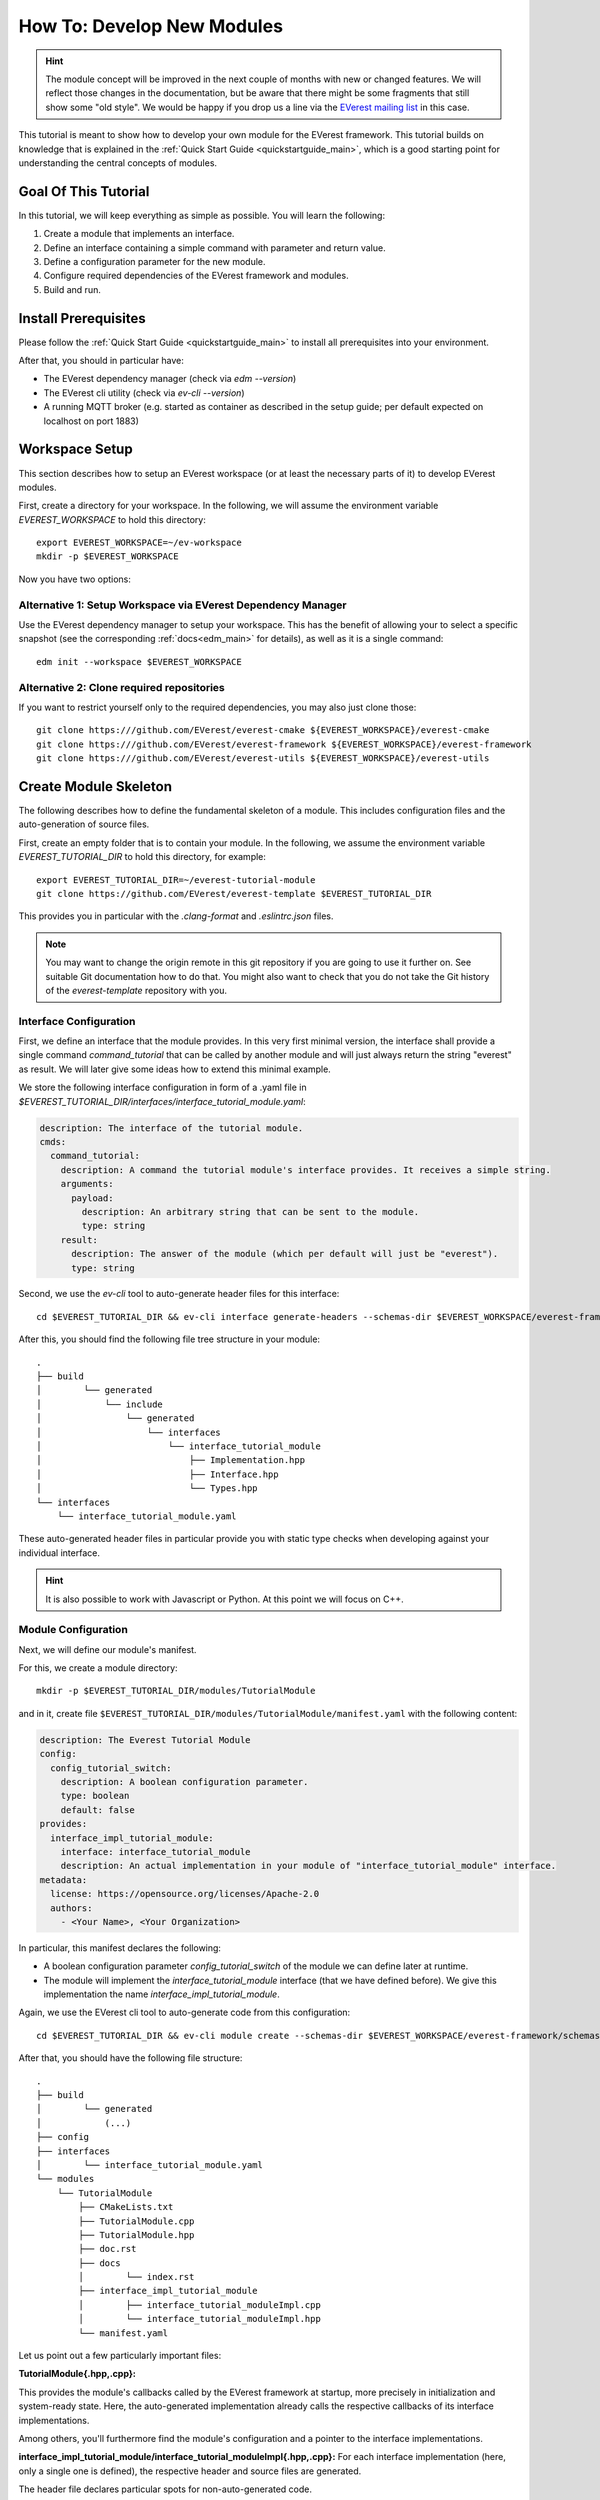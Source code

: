 .. _tutorial_create_modules_main:

How To: Develop New Modules
***************************

.. hint::

  The module concept will be improved in the next couple of months with
  new or changed features. We will reflect those changes in the documentation,
  but be aware that there might be some fragments that still show some "old
  style". We would be happy if you drop us a line via the
  `EVerest mailing list <https://lists.lfenergy.org/g/everest>`_ in this case.

This tutorial is meant to show how to develop your own module for the EVerest
framework. This tutorial builds on knowledge that is explained in the
:ref:`Quick Start Guide <quickstartguide_main>`, which is a good starting
point for understanding the central concepts of modules.

Goal Of This Tutorial
=====================

In this tutorial, we will keep everything as simple as possible. You will
learn the following:

1. Create a module that implements an interface.
2. Define an interface containing a simple command with parameter and return
   value.
3. Define a configuration parameter for the new module.
4. Configure required dependencies of the EVerest framework and modules.
5. Build and run.

Install Prerequisites
=====================

Please follow the :ref:`Quick Start Guide <quickstartguide_main>` to install
all prerequisites into your environment.

After that, you should in particular have:

- The EVerest dependency manager (check via `edm --version`)
- The EVerest cli utility (check via `ev-cli --version`)
- A running MQTT broker (e.g. started as container as described in the setup
  guide; per default expected on localhost on port 1883)

Workspace Setup
===============

This section describes how to setup an EVerest workspace (or at least the
necessary parts of it) to develop EVerest modules.

First, create a directory for your workspace. In the following, we will assume
the environment variable `EVEREST_WORKSPACE` to hold this directory::

    export EVEREST_WORKSPACE=~/ev-workspace
    mkdir -p $EVEREST_WORKSPACE


Now you have two options:

Alternative 1: Setup Workspace via EVerest Dependency Manager
-------------------------------------------------------------

Use the EVerest dependency manager to setup your workspace. This has the
benefit of allowing your to select a specific snapshot (see the corresponding
:ref:`docs<edm_main>` for details), as well as it is a single command::

    edm init --workspace $EVEREST_WORKSPACE


Alternative 2: Clone required repositories
------------------------------------------

If you want to restrict yourself only to the required dependencies, you may also just clone those::

    git clone https:///github.com/EVerest/everest-cmake ${EVEREST_WORKSPACE}/everest-cmake
    git clone https:///github.com/EVerest/everest-framework ${EVEREST_WORKSPACE}/everest-framework
    git clone https:///github.com/EVerest/everest-utils ${EVEREST_WORKSPACE}/everest-utils


Create Module Skeleton
======================

The following describes how to define the fundamental skeleton of a module.
This includes configuration files and the auto-generation of source files.

First, create an empty folder that is to contain your module. In the
following, we assume the environment variable `EVEREST_TUTORIAL_DIR` to hold
this directory, for example::

    export EVEREST_TUTORIAL_DIR=~/everest-tutorial-module
    git clone https://github.com/EVerest/everest-template $EVEREST_TUTORIAL_DIR

This provides you in particular with the `.clang-format` and `.eslintrc.json`
files.

.. note::

  You may want to change the origin remote in this git repository if you are
  going to use it further on. See suitable Git documentation how to do that.
  You might also want to check that you do not take the Git history of the
  `everest-template` repository with you.


Interface Configuration
-----------------------

First, we define an interface that the module provides.
In this very first minimal version, the interface shall provide a single
command `command_tutorial` that can be called by another module and will
just always return the string "everest" as result. We will later give some
ideas how to extend this minimal example.

We store the following interface configuration in form of a .yaml file in
`$EVEREST_TUTORIAL_DIR/interfaces/interface_tutorial_module.yaml`:


..  code-block:: yaml

    description: The interface of the tutorial module.
    cmds:
      command_tutorial:
        description: A command the tutorial module's interface provides. It receives a simple string.
        arguments:
          payload:
            description: An arbitrary string that can be sent to the module.
            type: string
        result:
          description: The answer of the module (which per default will just be "everest").
          type: string

Second, we use the  `ev-cli` tool to auto-generate header files for this
interface::

     cd $EVEREST_TUTORIAL_DIR && ev-cli interface generate-headers --schemas-dir $EVEREST_WORKSPACE/everest-framework/schemas interface_tutorial_module


After this, you should find the following file tree structure in your module::

    .
    ├── build
    │        └── generated
    │            └── include
    │                └── generated
    │                    └── interfaces
    │                        └── interface_tutorial_module
    │                            ├── Implementation.hpp
    │                            ├── Interface.hpp
    │                            └── Types.hpp
    └── interfaces
        └── interface_tutorial_module.yaml


These auto-generated header files in particular provide you with static type
checks when developing against your individual interface.

.. hint::
    It is also possible to work with Javascript or Python. At this point
    we will focus on C++.


Module Configuration
--------------------

Next, we will define our module's manifest.

For this, we create a module directory::

    mkdir -p $EVEREST_TUTORIAL_DIR/modules/TutorialModule

and in it, create file
``$EVEREST_TUTORIAL_DIR/modules/TutorialModule/manifest.yaml`` with the
following content:

..  code-block:: yaml

    description: The Everest Tutorial Module
    config:
      config_tutorial_switch:
        description: A boolean configuration parameter.
        type: boolean
        default: false
    provides:
      interface_impl_tutorial_module:
        interface: interface_tutorial_module
        description: An actual implementation in your module of "interface_tutorial_module" interface.
    metadata:
      license: https://opensource.org/licenses/Apache-2.0
      authors:
        - <Your Name>, <Your Organization>


In particular, this manifest declares the following:

- A boolean configuration parameter `config_tutorial_switch` of the module we
  can define later at runtime.
- The module will implement the `interface_tutorial_module` interface (that
  we have defined before). We give this implementation the name `interface_impl_tutorial_module`.


Again, we use the EVerest cli tool to auto-generate code from this
configuration::

    cd $EVEREST_TUTORIAL_DIR && ev-cli module create --schemas-dir $EVEREST_WORKSPACE/everest-framework/schemas TutorialModule --licenses $EVEREST_WORKSPACE/everest-utils/ev-dev-tools/src/ev_cli/licenses


After that, you should have the following file structure::

    .
    ├── build
    │        └── generated
    │            (...)
    ├── config
    ├── interfaces
    │        └── interface_tutorial_module.yaml
    └── modules
        └── TutorialModule
            ├── CMakeLists.txt
            ├── TutorialModule.cpp
            ├── TutorialModule.hpp
            ├── doc.rst
            ├── docs
            │        └── index.rst
            ├── interface_impl_tutorial_module
            │        ├── interface_tutorial_moduleImpl.cpp
            │        └── interface_tutorial_moduleImpl.hpp
            └── manifest.yaml


Let us point out a few particularly important files:

**TutorialModule{.hpp,.cpp}:**

This provides the module's callbacks called by the EVerest framework at
startup, more precisely in initialization and system-ready state. Here,
the auto-generated implementation already calls the respective callbacks of
its interface implementations.

Among others, you'll furthermore find the module's configuration and a pointer
to the interface implementations.


**interface_impl_tutorial_module/interface_tutorial_moduleImpl{.hpp,.cpp}:**
For each interface implementation (here, only a single one is defined), the
respective header and source files are generated.

The header file declares particular spots for non-auto-generated code.

Observe that the default implementation of the handler of the
`command_tutorial` coincidentally already satisfies this tutorial's needs:

..  code-block:: cpp

    std::string interface_tutorial_moduleImpl::handle_command_tutorial(std::string& payload) {
    // your code for cmd command_tutorial goes here
    return "everest";
    }


Build Configuration & Build
===========================

This section describes the additional steps needed to build your project and
install it.

Adding CMakeLists.txt in the root directory
-------------------------------------------
The ``$EVEREST_TUTORIAL_DIR/CMakeLists.txt`` file in the root of your project
repository will need to import some build commands from the framework, as well
as link to its dependencies. A fairly simple file that includes
``everest-core`` into the build would look as follows::

    cmake_minimum_required(VERSION 3.14.7)
    project(everest-tutorial VERSION 0.1
        DESCRIPTION "EVerest tutorial modules"
        LANGUAGES CXX C)
    find_package(everest-cmake 0.1 REQUIRED
        COMPONENTS bundling
        PATHS ../everest-cmake
    )
    # options
    option(BUILD_TESTING "Run unit tests" OFF)
    option(CMAKE_RUN_CLANG_TIDY "Run clang-tidy" OFF)
    # dependencies
    if (NOT DISABLE_EDM)
        evc_setup_edm()
    else()
        find_package(everest-core)
        # InfyPowerACDC uses pal-sigslot
        find_package(PalSigslot REQUIRED)
    endif()
    ev_add_project()

    # config (not needed if you do not need a run script for your configuration)
    # add_subdirectory(config)

    # configure clang-tidy if requested
    if(CMAKE_RUN_CLANG_TIDY)
        message("Enabling clang-tidy")
        set(CMAKE_CXX_CLANG_TIDY clang-tidy)
    endif()
    # testing
    if(BUILD_TESTING)
        include(CTest)
        set(CMAKE_BUILD_TYPE Debug CACHE STRING "Build type" FORCE)
        evc_include(CodeCoverage)
        append_coverage_compiler_flags()
        add_subdirectory(tests)
        setup_target_for_coverage_gcovr_html(
            NAME gcovr_coverage
            EXECUTABLE test_config
            DEPENDENCIES test_config everest
        )
        setup_target_for_coverage_lcov(
            NAME lcov_coverage
            EXECUTABLE test_config
            DEPENDENCIES test_config everest
        )
    endif()


Adding ``modules/CMakeLists.txt``
---------------------------------

Next, ``$EVEREST_TUTORIAL_DIR/modules/CMakeLists.txt`` essentially tells CMake
where to look for modules, in order to add them to the build.

It contains a single line per module. To proceed, create the file and then add the following line, as per our example::

    ev_add_module(TutorialModule)


Note that you could also develop several modules at once in your repository.
In that case you would add a respective `ev_add_module(<MODULE_NAME>)` line
for each of those.


Adding ``dependencies.yaml``
----------------------------

The ``find-package()`` CMake directive found in the previous sections is
handled by EDM.

In order for this to work, you need to add a dependency file for EDM, called
``dependencies.yaml``, in the project root directory. For example, listing
only ``everest-core`` as a dependency looks like this::

    ---
    everest-core:
      git: https://github.com/EVerest/everest-core.git
      git_tag: main

With the above setup taken care of, you are now ready to build the project.

Building
--------

When you auto-generated the code for the interfaces and modules, a ``build/``
directory should have appeared.

You can also build the project there - go to it, and configure the build::

    cd $EVEREST_TUTORIAL_DIR/build
    CMAKE_PREFIX_PATH=$EVEREST_WORKSPACE cmake --install-prefix $EVEREST_TUTORIAL_DIR/dist ..

Here, we added two instructions to cmake:

 - Setting `CMAKE_PREFIX_PATH=$EVEREST_WORKSPACE` allows cmake to find the
   ``everest-cmake`` repository in the workspace.
 - Specifying the `--install-prefix` allows you to specify where the finished
   binaries will be placed, e.g. into the ``dist/`` folder in the modules repository.
   EVerest can be installed system wide (e.g. into ``users/local/bin``), but this
   usually requires `sudo` permissions.


Then, build and install the project::

    cd $EVEREST_TUTORIAL_DIR/build
    make -j <number of parallel jobs>

And finally, install the binaries::

    make install -j <number of parallel jobs>


If everything worked smoothly so far, your modules are installed and ready to
run.

Run Configuration & Run
=======================

EVerest configuration
---------------------

The final step to run EVerest and testing the new module is to define an
EVerest run configuration. For this, create a file
``$EVEREST_TUTORIAL_DIR/config/config-modules-tutorial.yaml`` with the following
content:

..  code-block:: yaml

    active_modules:
      tutorial_module_instance:
        module: TutorialModule

This provides a very minimalistic run configuration for EVerest telling to run
with a single module, namely the newly created one.


Adding and activating ``config/CMakeLists.txt``
-----------------------------------------------

The EVerest cmake utils provide a function to auto-generate run scripts for
your configurations.

In order to achieve this, create the file ``$EVEREST_TUTORIAL_DIR/config/CMakeLists.txt`` with content::

        generate_config_run_script(CONFIG modules-tutorial)


Here, the `generate_config_run_script(<CONFIG_NAME>)` expects the existence of
a file ``config-<CONFIG_NAME>.yaml``.

It will then generate a run script for this configuration.

You must then "activate" this configuraton by adapting the
``$EVEREST_TUTORIAL_DIR/CMakeLists.txt`` file removing the commenting `#`
before the `add_subdirectory(config)` instruction, i.e.:

    # config
    # (not needed if you do not need a run script for your configuration)
    add_subdirectory(config)

After that, once more run cmake::

    cd $EVEREST_TUTORIAL_DIR/build
    CMAKE_PREFIX_PATH=$EVEREST_WORKSPACE cmake --install-prefix $EVEREST_TUTORIAL_DIR/dist ..
    make
    make install


Running EVerest
---------------

The step before should have created a file
``$EVEREST_TUTORIAL_DIR/build/run-scripts/run-modules-tutorial.sh``.

Up to path substitution this will have the following content::

    LD_LIBRARY_PATH=$EVEREST_TUTORIAL_DIR/dist/lib:$LD_LIBRARY_PATH \
    PATH=$EVEREST_TUTORIAL_DIR/dist/bin:$PATH \
    manager \
        --prefix $EVEREST_TUTORIAL_DIR/dist \
        --conf $EVEREST_TUTORIAL_DIR/config/config-modules-tutorial.yaml

It puts the compiled libraries and binaries into the respective paths, and
then runs EVerest by calling the `manager` binary with the respective
configuration.

Importantly, the configuration must not be known before runtime (since also in
our example it was only used to generate the run script, not to build the
project!).

Executing ``run-modules-tutorial.sh`` then should start EVerest, and provide
an output similar to::

    YYYY-MM-DD 00:00:12.500139 [INFO] manager          :: 8< 8< 8< ------------------------------------------------------------------------------ 8< 8< 8<
    YYYY-MM-DD 00:00:12.500327 [INFO] manager          :: EVerest manager starting using /home/everest/everest-module-tutorial/config/config-modules-tutorial.yaml
    YYYY-MM-DD 00:00:12.500354 [INFO] manager          :: EVerest using MQTT broker localhost:1883
    YYYY-MM-DD 00:00:12.799618 [INFO] everest_ctrl     :: everest controller process started ...
    YYYY-MM-DD 00:00:12.799822 [INFO] everest_ctrl     :: Launching controller service on port 8849
    YYYY-MM-DD 00:00:13.120267 [INFO] tutorial_module  :: Module tutorial_module_instance initialized.
    YYYY-MM-DD 00:00:13.149934 [INFO] manager          :: >>> All modules are initialized. EVerest up and running <<<

If your socket can't be connected, make sure that your MQTT brocker is running.


Observing the System
====================

In this final section we describe how to observe the behavior of your module
and debug it.

Exploring with MQTT Explorer
----------------------------
The open-source tool `MQTT Explorer <https://github.com/thomasnordquist/MQTT-Explorer>`_  can be utilized to
observe the module communication in EVerest.

With your MQTT broker running on localhost:1883, you should be able to connect
right away when opening MQTT explorer.

Then start (or re-start) the EVerest manager (as described above). You should
notice an `everest` topic popping up.

We can now publish a command to our self-written module. For this, choose the topic::

    everest/modules/tutorial_module_instance/impl/interface_impl_tutorial_module/cmd

and publish the JSON::

    {
      "data": {
        "args": {
          "payload": "Hello World!"
        },
        "id": "00000000-0000-0000-0000-000000000042",
        "origin": "manual_test"
      },
      "name": "command_tutorial",
      "type": "call"
    }

Our module should return with a "everest" response (you may have to reselect
the `everest/tutorial_module_instance/interface_impl_tutorial_module/cmd`
on the left to refresh this view.

.. image:: img/mqtt_explorer_example.png

Debugging
---------

At the latest  when you start developing an actual module, it might come handy
to be able to debug your code. Thus, the following shall provide some
rudimentary steps to do so.

*1) Rebuild with debug flags enabled*

Rerun Cmake, this time with `-DCMAKE_BUILD_TYPE=Debug`, and rebuild::

    cd $EVEREST_TUTORIAL_DIR/build
    CMAKE_PREFIX_PATH=$EVEREST_WORKSPACE cmake --install-prefix $EVEREST_TUTORIAL_DIR/dist -DCMAKE_BUILD_TYPE=Debug ..
    make -j <number of parallel jobs>

*2) Start EVerest with your module with your module marked as "standalone"*

With EVerest built as described before, but with the additonal option
``--standalone tutorial_module_instance``::

    LD_LIBRARY_PATH=$EVEREST_TUTORIAL_DIR/dist/lib:$LD_LIBRARY_PATH \
    PATH=$EVEREST_TUTORIAL_DIR/dist/bin:$PATH \
    manager --prefix $EVEREST_TUTORIAL_DIR/dist  --conf $EVEREST_TUTORIAL_DIR/config/config-modules-tutorial.yaml --standalone tutorial_module_instance

This starts EVerest, but without your module. Instead, the output contains a
line::

    manager          :: Not starting standalone module: tutorial_module_instance

Also, so far the output should be missing the ``All modules are initialized. EVerest up and running``
notification, since it keeps waiting for your module
to spin up.

*3) Start your module with a debugger*:

Now open a second terminal (while keeping EVerest running in the frist
terminal), and start your  module via ``gdb``::

    cd $EVEREST_TUTORIAL_DIR/build
    gdb --args ./modules/TutorialModule/TutorialModule --module tutorial_module_instance  --conf $EVEREST_TUTORIAL_DIR/config/config-modules-tutorial.yaml --prefix $EVEREST_TUTORIAL_DIR/dist


In gdb, we set a break in the line that returns the payload when  your test
command is hit.
We then run the program (you might need to adjust the line number)::

    break modules/TutorialModule/interface_impl_tutorial_module/interface_tutorial_moduleImpl.cpp:17
    run

After the ``run`` command, you should notify in your Everest terminal that all
modules have now started. You may now again use MQTT Explorer as before and
send a command call via MQTT, this should hit your set breakpoint with a
output similar to::

    Thread 4 "tutorial_module" hit Breakpoint 1, module::interface_impl_tutorial_module::interface_tutorial_moduleImpl::handle_command_tutorial (this=0xaaaaaad24fc0, payload="mock_transaction_id") at /tmp/everest-tutorial-verify/modules/TutorialModule/interface_impl_tutorial_module/interface_tutorial_moduleImpl.cpp:17
    17	    return "everest";


Of course, you might setup your favorite IDE in a similar way for a nicer
debugging experience.

Exemplary Module Customizations
===============================

Having prepared a buildable and runnable module, we can now extend the logic
of our implementation:
* Add a variable to your interface, and publish it;
* Add a second module which requires the ``interface_tutorial_module`` interface and sends commands or subscribes to variables.

.. hint::
    This section is yet to come. Want to help us with that? Feel free and create
    a suggestion for this.
